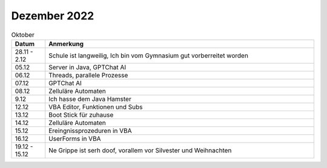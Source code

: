 ================
 Dezember 2022
================

.. list-table:: Oktober
   :widths: 10 80
   :header-rows: 1

   * - Datum
     - Anmerkung
   * - 28.11 - 2.12
     - Schule ist langweilig, Ich bin vom Gymnasium gut vorberreitet worden
   * - 05.12
     - Server in Java, GPTChat AI
   * - 06.12
     - Threads, parallele Prozesse 
   * - 07.12
     - GPTChat AI
   * - 08.12
     - Zelluläre Automaten
   * - 9.12
     - Ich hasse dem Java Hamster 
   * - 12.12
     - VBA Editor, Funktionen und Subs
   * - 13.12
     - Boot Stick für zuhause
   * - 14.12
     - Zelluläre Automaten 
   * - 15.12
     - Ereingnissprozeduren in VBA
   * - 16.12
     - UserForms in VBA 
   * - 19.12 - 15.12
     - Ne Grippe ist serh doof, vorallem vor Silvester und Weihnachten